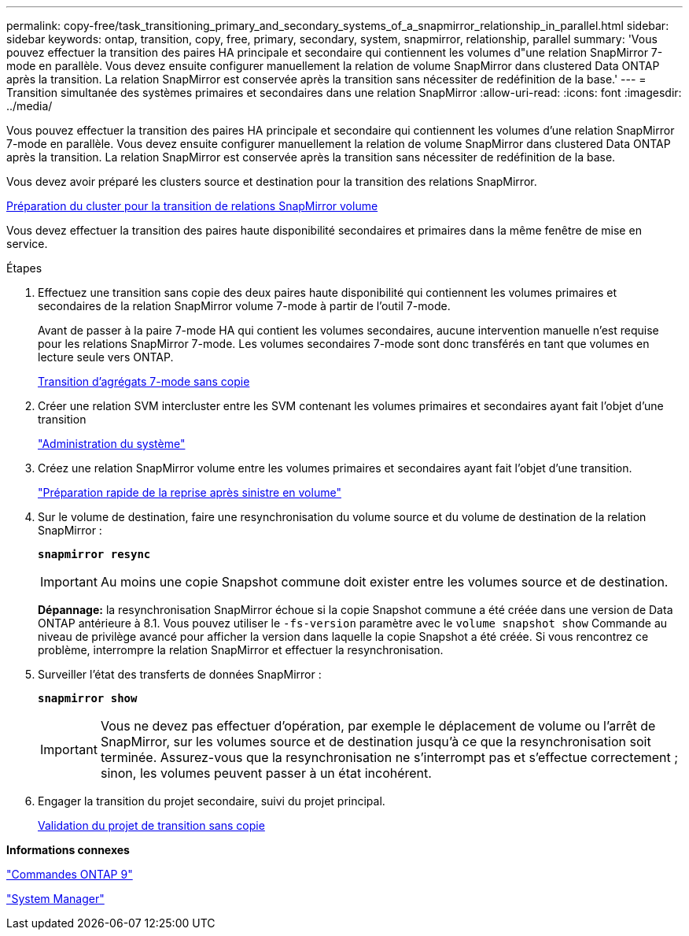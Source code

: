 ---
permalink: copy-free/task_transitioning_primary_and_secondary_systems_of_a_snapmirror_relationship_in_parallel.html 
sidebar: sidebar 
keywords: ontap, transition, copy, free, primary, secondary, system, snapmirror, relationship, parallel 
summary: 'Vous pouvez effectuer la transition des paires HA principale et secondaire qui contiennent les volumes d"une relation SnapMirror 7-mode en parallèle. Vous devez ensuite configurer manuellement la relation de volume SnapMirror dans clustered Data ONTAP après la transition. La relation SnapMirror est conservée après la transition sans nécessiter de redéfinition de la base.' 
---
= Transition simultanée des systèmes primaires et secondaires dans une relation SnapMirror
:allow-uri-read: 
:icons: font
:imagesdir: ../media/


[role="lead"]
Vous pouvez effectuer la transition des paires HA principale et secondaire qui contiennent les volumes d'une relation SnapMirror 7-mode en parallèle. Vous devez ensuite configurer manuellement la relation de volume SnapMirror dans clustered Data ONTAP après la transition. La relation SnapMirror est conservée après la transition sans nécessiter de redéfinition de la base.

Vous devez avoir préparé les clusters source et destination pour la transition des relations SnapMirror.

xref:task_preparing_cluster_for_transitioning_volume_snapmirror_relationships.adoc[Préparation du cluster pour la transition de relations SnapMirror volume]

Vous devez effectuer la transition des paires haute disponibilité secondaires et primaires dans la même fenêtre de mise en service.

.Étapes
. Effectuez une transition sans copie des deux paires haute disponibilité qui contiennent les volumes primaires et secondaires de la relation SnapMirror volume 7-mode à partir de l'outil 7-mode.
+
Avant de passer à la paire 7-mode HA qui contient les volumes secondaires, aucune intervention manuelle n'est requise pour les relations SnapMirror 7-mode. Les volumes secondaires 7-mode sont donc transférés en tant que volumes en lecture seule vers ONTAP.

+
xref:task_performing_copy_free_transition_of_7_mode_aggregates.adoc[Transition d'agrégats 7-mode sans copie]

. Créer une relation SVM intercluster entre les SVM contenant les volumes primaires et secondaires ayant fait l'objet d'une transition
+
https://docs.netapp.com/ontap-9/topic/com.netapp.doc.dot-cm-sag/home.html["Administration du système"]

. Créez une relation SnapMirror volume entre les volumes primaires et secondaires ayant fait l'objet d'une transition.
+
https://docs.netapp.com/ontap-9/topic/com.netapp.doc.exp-sm-ic-cg/home.html["Préparation rapide de la reprise après sinistre en volume"]

. Sur le volume de destination, faire une resynchronisation du volume source et du volume de destination de la relation SnapMirror :
+
`*snapmirror resync*`

+

IMPORTANT: Au moins une copie Snapshot commune doit exister entre les volumes source et de destination.

+
*Dépannage:* la resynchronisation SnapMirror échoue si la copie Snapshot commune a été créée dans une version de Data ONTAP antérieure à 8.1. Vous pouvez utiliser le `-fs-version` paramètre avec le `volume snapshot show` Commande au niveau de privilège avancé pour afficher la version dans laquelle la copie Snapshot a été créée. Si vous rencontrez ce problème, interrompre la relation SnapMirror et effectuer la resynchronisation.

. Surveiller l'état des transferts de données SnapMirror :
+
`*snapmirror show*`

+

IMPORTANT: Vous ne devez pas effectuer d'opération, par exemple le déplacement de volume ou l'arrêt de SnapMirror, sur les volumes source et de destination jusqu'à ce que la resynchronisation soit terminée. Assurez-vous que la resynchronisation ne s'interrompt pas et s'effectue correctement ; sinon, les volumes peuvent passer à un état incohérent.

. Engager la transition du projet secondaire, suivi du projet principal.
+
xref:task_committing_7_mode_aggregates_to_clustered_ontap_format.adoc[Validation du projet de transition sans copie]



*Informations connexes*

http://docs.netapp.com/ontap-9/topic/com.netapp.doc.dot-cm-cmpr/GUID-5CB10C70-AC11-41C0-8C16-B4D0DF916E9B.html["Commandes ONTAP 9"]

https://docs.netapp.com/us-en/ontap/["System Manager"]
